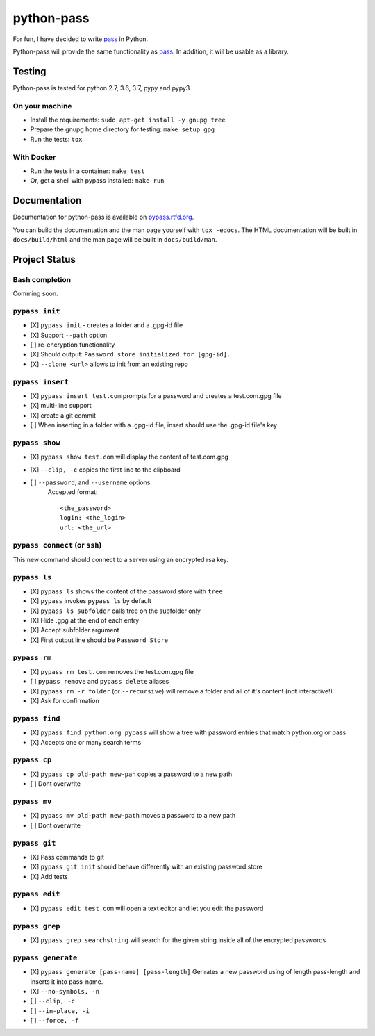 python-pass
###########

.. image:: https://travis-ci.org/ReAzem/python-pass.svg?branch=master
    :target: https://travis-ci.org/ReAzem/python-pass

.. image:: https://img.shields.io/coveralls/ReAzem/python-pass.svg
  :target: https://coveralls.io/r/ReAzem/python-pass?branch=master

.. image:: https://readthedocs.org/projects/pypass/badge/?version=latest&style
    :target: https://readthedocs.org/projects/pypass/
    :alt: Documentation Status


.. image:: https://img.shields.io/pypi/v/pypass.svg
    :target: https://pypi.python.org/pypi/pypass/
    :alt: Latest Version

For fun, I have decided to write `pass <http://www.passwordstore.org/>`_ in Python.

Python-pass will provide the same functionality as `pass <http://www.passwordstore.org/>`_. In addition, it will be usable as a library.

Testing
+++++++

Python-pass is tested for python 2.7, 3.6, 3.7, pypy and pypy3

On your machine
---------------

- Install the requirements: ``sudo apt-get install -y gnupg tree``
- Prepare the gnupg home directory for testing: ``make setup_gpg``
- Run the tests: ``tox``


With Docker
-----------

- Run the tests in a container: ``make test``
- Or, get a shell with pypass installed: ``make run``

Documentation
+++++++++++++

Documentation for python-pass is available on `pypass.rtfd.org <http://pypass.readthedocs.org/>`_.

You can build the documentation and the man page yourself with ``tox -edocs``. The HTML documentation will be built in ``docs/build/html`` and the man page will be built in ``docs/build/man``.

Project Status
++++++++++++++

Bash completion
---------------

Comming soon.


``pypass init``
---------------

- [X] ``pypass init`` -  creates a folder and a .gpg-id file
- [X] Support ``--path`` option
- [ ] re-encryption functionality
- [X] Should output: ``Password store initialized for [gpg-id].``
- [X] ``--clone <url>`` allows to init from an existing repo

``pypass insert``
-----------------

- [X] ``pypass insert test.com`` prompts for a password and creates a test.com.gpg file
- [X] multi-line support
- [X] create a git commit
- [ ] When inserting in a folder with a .gpg-id file, insert should use the .gpg-id file's key

``pypass show``
---------------

- [X] ``pypass show test.com`` will display the content of test.com.gpg
- [X] ``--clip, -c`` copies the first line to the clipboard
- [ ] ``--password``, and ``--username`` options.
    Accepted format:
    ::
        <the_password>
        login: <the_login>
        url: <the_url>


``pypass connect`` (or ``ssh``)
-------------------------------

This new command should connect to a server using an encrypted rsa key.

``pypass ls``
-------------

- [X] ``pypass ls`` shows the content of the password store with ``tree``
- [X] ``pypass`` invokes ``pypass ls`` by default
- [X] ``pypass ls subfolder`` calls tree on the subfolder only
- [X] Hide .gpg at the end of each entry
- [X] Accept subfolder argument
- [X] First output line should be ``Password Store``

``pypass rm``
-------------

- [X] ``pypass rm test.com`` removes the test.com.gpg file
- [ ] ``pypass remove`` and ``pypass delete`` aliases
- [X] ``pypass rm -r folder`` (or ``--recursive``)  will remove a folder and all of it's content (not interactive!)
- [X] Ask for confirmation

``pypass find``
---------------

- [X] ``pypass find python.org pypass`` will show a tree with password entries that match python.org or pass
- [X] Accepts one or many search terms

``pypass cp``
-------------

- [X] ``pypass cp old-path new-pah`` copies a password to a new path
- [ ] Dont overwrite

``pypass mv``
-------------

- [X] ``pypass mv old-path new-path`` moves a password to a new path
- [ ] Dont overwrite

``pypass git``
--------------

- [X] Pass commands to git
- [X] ``pypass git init`` should behave differently with an existing password store
- [X] Add tests

``pypass edit``
--------------

- [X] ``pypass edit test.com`` will open a text editor and let you edit the password

``pypass grep``
---------------

- [X] ``pypass grep searchstring`` will search for the given string inside all of the encrypted passwords


``pypass generate``
-------------------
- [X] ``pypass generate [pass-name] [pass-length]`` Genrates a new password using of length pass-length and inserts it into pass-name.
- [X] ``--no-symbols, -n``
- [ ] ``--clip, -c``
- [ ] ``--in-place, -i``
- [ ] ``--force, -f``
